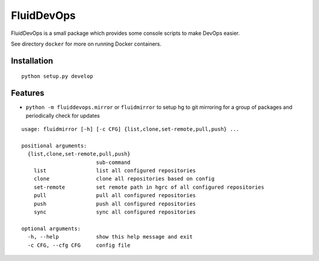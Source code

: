 ===========
FluidDevOps
===========

|release|

.. |release| image:: https://img.shields.io/pypi/v/fluidddevops.svg
   :target: https://pypi.python.org/pypi/fluiddevops/
   :alt: Latest version

FluidDevOps is a small package which provides some console scripts to
make DevOps easier.

See directory ``docker`` for more on running Docker containers.

Installation
------------

::

    python setup.py develop

Features
--------

-  ``python -m fluiddevops.mirror`` or ``fluidmirror`` to setup hg to
   git mirroring for a group of packages and periodically check for
   updates

::

    usage: fluidmirror [-h] [-c CFG] {list,clone,set-remote,pull,push} ...

    positional arguments:
      {list,clone,set-remote,pull,push}
                            sub-command
        list                list all configured repositories
        clone               clone all repositories based on config
        set-remote          set remote path in hgrc of all configured repositories
        pull                pull all configured repositories
        push                push all configured repositories
        sync                sync all configured repositories

    optional arguments:
      -h, --help            show this help message and exit
      -c CFG, --cfg CFG     config file
